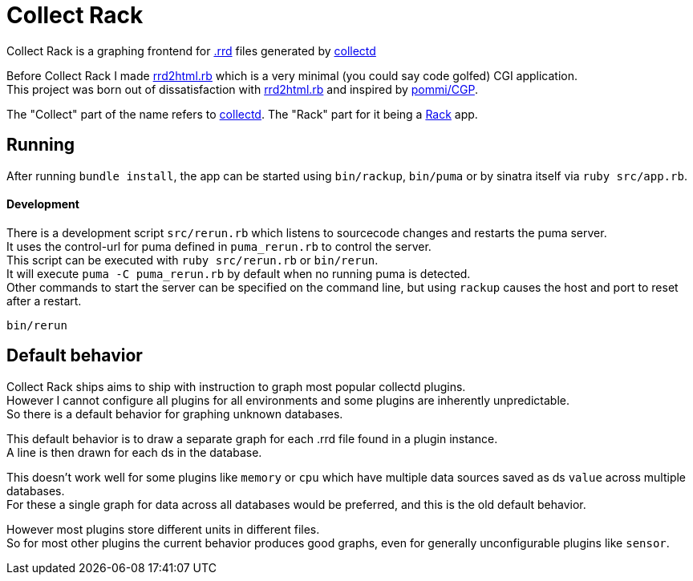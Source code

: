 :hardbreaks-option:

= Collect Rack

Collect Rack is a graphing frontend for https://oss.oetiker.ch/rrdtool/[.rrd] files generated by https://www.collectd.org/[collectd]

Before Collect Rack I made https://github.com/LevitatingBusinessMan/rrd2html.rb[rrd2html.rb] which is a very minimal (you could say code golfed) CGI application.
This project was born out of dissatisfaction with https://github.com/LevitatingBusinessMan/rrd2html.rb[rrd2html.rb] and inspired by https://github.com/pommi/CGP[pommi/CGP].

The "Collect" part of the name refers to https://www.collectd.org/[collectd]. The "Rack" part for it being a https://github.com/rack/rack/blob/main/SPEC.rdoc[Rack] app.

== Running

After running `bundle install`, the app can be started using `bin/rackup`, `bin/puma` or by sinatra itself via `ruby src/app.rb`.

==== Development

There is a development script `src/rerun.rb` which listens to sourcecode changes and restarts the puma server.
It uses the control-url for puma defined in `puma_rerun.rb` to control the server.
This script can be executed with `ruby src/rerun.rb` or `bin/rerun`.
It will execute `puma -C puma_rerun.rb` by default when no running puma is detected.
Other commands to start the server can be specified on the command line, but using `rackup` causes the host and port to reset after a restart.

```
bin/rerun
```

== Default behavior
Collect Rack ships aims to ship with instruction to graph most popular collectd plugins.
However I cannot configure all plugins for all environments and some plugins are inherently unpredictable.
So there is a default behavior for graphing unknown databases.

This default behavior is to draw a separate graph for each .rrd file found in a plugin instance.
A line is then drawn for each ds in the database.

This doesn't work well for some plugins like `memory` or `cpu` which have multiple data sources saved as ds `value` across multiple databases.
For these a single graph for data across all databases would be preferred, and this is the old default behavior.

However most plugins store different units in different files.
So for most other plugins the current behavior produces good graphs, even for generally unconfigurable plugins like `sensor`.

